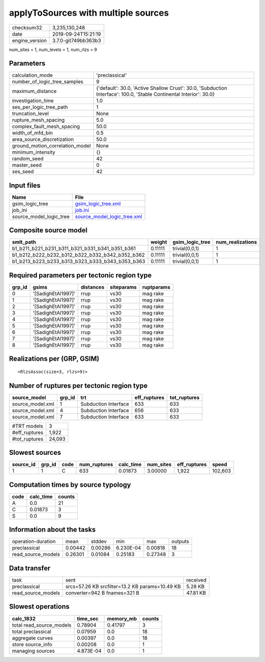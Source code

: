 applyToSources with multiple sources
====================================

============== ===================
checksum32     3,235,130,248      
date           2019-09-24T15:21:19
engine_version 3.7.0-git749bb363b3
============== ===================

num_sites = 1, num_levels = 1, num_rlzs = 9

Parameters
----------
=============================== ===================================================================================================================
calculation_mode                'preclassical'                                                                                                     
number_of_logic_tree_samples    9                                                                                                                  
maximum_distance                {'default': 30.0, 'Active Shallow Crust': 30.0, 'Subduction Interface': 100.0, 'Stable Continental Interior': 30.0}
investigation_time              1.0                                                                                                                
ses_per_logic_tree_path         1                                                                                                                  
truncation_level                None                                                                                                               
rupture_mesh_spacing            5.0                                                                                                                
complex_fault_mesh_spacing      50.0                                                                                                               
width_of_mfd_bin                0.5                                                                                                                
area_source_discretization      50.0                                                                                                               
ground_motion_correlation_model None                                                                                                               
minimum_intensity               {}                                                                                                                 
random_seed                     42                                                                                                                 
master_seed                     0                                                                                                                  
ses_seed                        42                                                                                                                 
=============================== ===================================================================================================================

Input files
-----------
======================= ============================================================
Name                    File                                                        
======================= ============================================================
gsim_logic_tree         `gsim_logic_tree.xml <gsim_logic_tree.xml>`_                
job_ini                 `job.ini <job.ini>`_                                        
source_model_logic_tree `source_model_logic_tree.xml <source_model_logic_tree.xml>`_
======================= ============================================================

Composite source model
----------------------
=============================================== ======= =============== ================
smlt_path                                       weight  gsim_logic_tree num_realizations
=============================================== ======= =============== ================
b1_b211_b221_b231_b311_b321_b331_b341_b351_b361 0.11111 trivial(0,0,1)  1               
b1_b212_b222_b232_b312_b322_b332_b342_b352_b362 0.11111 trivial(0,0,1)  1               
b1_b213_b223_b233_b313_b323_b333_b343_b353_b363 0.11111 trivial(0,0,1)  1               
=============================================== ======= =============== ================

Required parameters per tectonic region type
--------------------------------------------
====== ================== ========= ========== ==========
grp_id gsims              distances siteparams ruptparams
====== ================== ========= ========== ==========
0      '[SadighEtAl1997]' rrup      vs30       mag rake  
1      '[SadighEtAl1997]' rrup      vs30       mag rake  
2      '[SadighEtAl1997]' rrup      vs30       mag rake  
3      '[SadighEtAl1997]' rrup      vs30       mag rake  
4      '[SadighEtAl1997]' rrup      vs30       mag rake  
5      '[SadighEtAl1997]' rrup      vs30       mag rake  
6      '[SadighEtAl1997]' rrup      vs30       mag rake  
7      '[SadighEtAl1997]' rrup      vs30       mag rake  
8      '[SadighEtAl1997]' rrup      vs30       mag rake  
====== ================== ========= ========== ==========

Realizations per (GRP, GSIM)
----------------------------

::

  <RlzsAssoc(size=3, rlzs=9)>

Number of ruptures per tectonic region type
-------------------------------------------
================ ====== ==================== ============ ============
source_model     grp_id trt                  eff_ruptures tot_ruptures
================ ====== ==================== ============ ============
source_model.xml 1      Subduction Interface 633          633         
source_model.xml 4      Subduction Interface 656          633         
source_model.xml 7      Subduction Interface 633          633         
================ ====== ==================== ============ ============

============= ======
#TRT models   3     
#eff_ruptures 1,922 
#tot_ruptures 24,093
============= ======

Slowest sources
---------------
========= ====== ==== ============ ========= ========= ============ =======
source_id grp_id code num_ruptures calc_time num_sites eff_ruptures speed  
========= ====== ==== ============ ========= ========= ============ =======
1         1      C    633          0.01873   3.00000   1,922        102,603
========= ====== ==== ============ ========= ========= ============ =======

Computation times by source typology
------------------------------------
==== ========= ======
code calc_time counts
==== ========= ======
A    0.0       21    
C    0.01873   3     
S    0.0       9     
==== ========= ======

Information about the tasks
---------------------------
================== ======= ======= ========= ======= =======
operation-duration mean    stddev  min       max     outputs
preclassical       0.00442 0.00286 6.230E-04 0.00818 18     
read_source_models 0.26301 0.01084 0.25183   0.27348 3      
================== ======= ======= ========= ======= =======

Data transfer
-------------
================== =============================================== ========
task               sent                                            received
preclassical       srcs=57.26 KB srcfilter=13.2 KB params=10.49 KB 5.28 KB 
read_source_models converter=942 B fnames=321 B                    47.81 KB
================== =============================================== ========

Slowest operations
------------------
======================== ========= ========= ======
calc_1832                time_sec  memory_mb counts
======================== ========= ========= ======
total read_source_models 0.78904   0.41797   3     
total preclassical       0.07959   0.0       18    
aggregate curves         0.00397   0.0       18    
store source_info        0.00208   0.0       1     
managing sources         4.873E-04 0.0       1     
======================== ========= ========= ======
